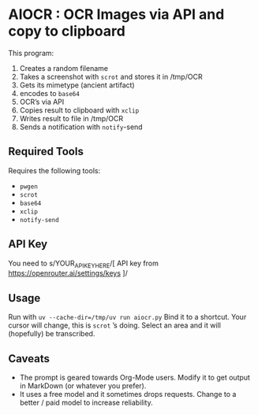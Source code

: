 #+HTML: <img src="header.webp" align="center">
* AIOCR : OCR Images via API and copy to clipboard
This program:
1. Creates a random filename
2. Takes a screenshot with ~scrot~ and stores it in /tmp/OCR
3. Gets its mimetype (ancient artifact)
4. encodes to ~base64~
5. OCR’s via API
6. Copies result to clipboard with ~xclip~
7. Writes result to file in /tmp/OCR
8. Sends a notification with ~notify~-send


** Required Tools
Requires the following tools:
- ~pwgen~
- ~scrot~
- ~base64~
- ~xclip~
- ~notify-send~

** API Key
You need to s/YOUR_API_KEY_HERE/[ API key from https://openrouter.ai/settings/keys ]/

** Usage
Run with =uv --cache-dir=/tmp/uv run aiocr.py=
Bind it to a shortcut.  Your cursor will change, this is ~scrot~ ’s  doing.  Select an area and it will (hopefully) be transcribed.

** Caveats
- The prompt is geared towards Org-Mode users.  Modify it to get output in MarkDown (or whatever you prefer).
- It uses a free model and it sometimes drops requests.  Change to a better / paid model to increase reliability.
